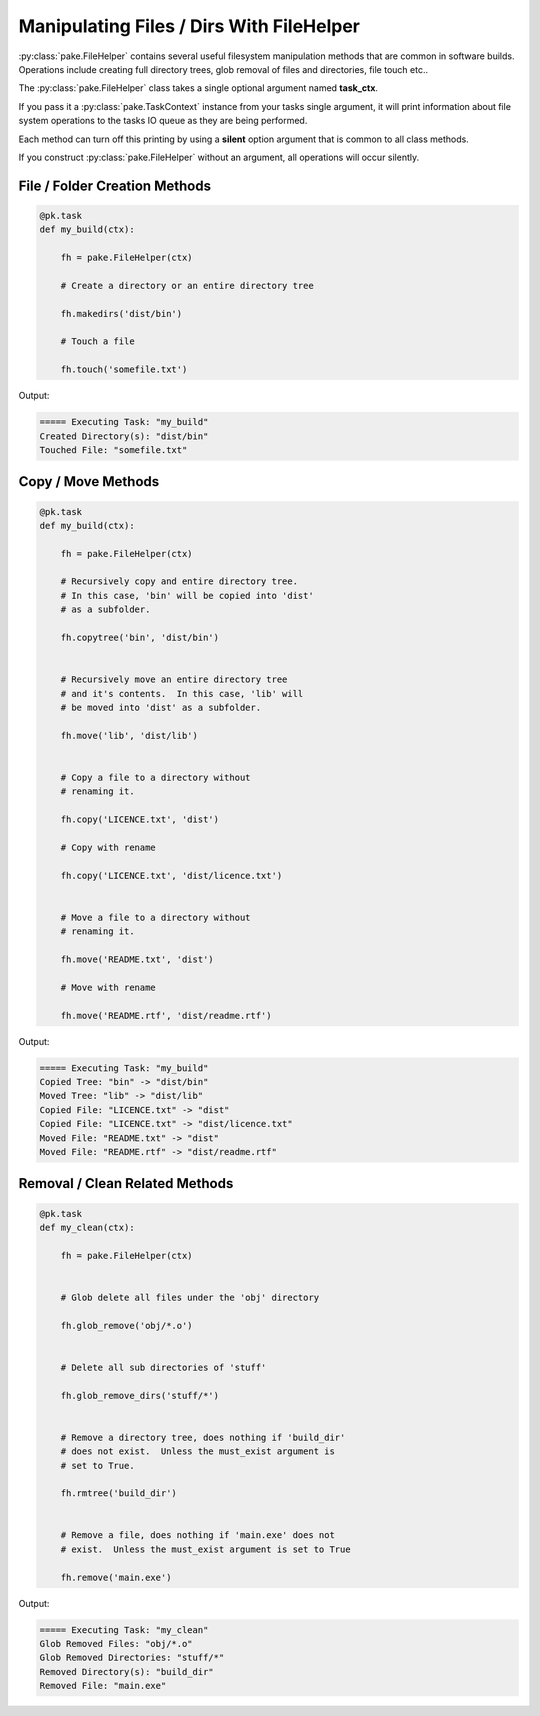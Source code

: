 Manipulating Files / Dirs With FileHelper
=========================================

:py:class:`pake.FileHelper` contains several useful filesystem manipulation
methods that are common in software builds.  Operations include creating full
directory trees, glob removal of files and directories, file touch etc..

The :py:class:`pake.FileHelper` class takes a single optional argument named **task_ctx**.

If you pass it a :py:class:`pake.TaskContext` instance from your tasks single argument, it will
print information about file system operations to the tasks IO queue as they are being performed.

Each method can turn off this printing by using a **silent** option argument that is common
to all class methods.

If you construct :py:class:`pake.FileHelper` without an argument, all operations will occur
silently.


File / Folder Creation Methods
------------------------------

.. code-block:: python


   @pk.task
   def my_build(ctx):

       fh = pake.FileHelper(ctx)

       # Create a directory or an entire directory tree

       fh.makedirs('dist/bin')

       # Touch a file

       fh.touch('somefile.txt')

Output:

.. code-block:: bash

   ===== Executing Task: "my_build"
   Created Directory(s): "dist/bin"
   Touched File: "somefile.txt"


Copy / Move Methods
-------------------

.. code-block:: python


   @pk.task
   def my_build(ctx):

       fh = pake.FileHelper(ctx)

       # Recursively copy and entire directory tree.
       # In this case, 'bin' will be copied into 'dist'
       # as a subfolder.

       fh.copytree('bin', 'dist/bin')


       # Recursively move an entire directory tree
       # and it's contents.  In this case, 'lib' will
       # be moved into 'dist' as a subfolder.

       fh.move('lib', 'dist/lib')


       # Copy a file to a directory without
       # renaming it.

       fh.copy('LICENCE.txt', 'dist')

       # Copy with rename

       fh.copy('LICENCE.txt', 'dist/licence.txt')


       # Move a file to a directory without
       # renaming it.

       fh.move('README.txt', 'dist')

       # Move with rename

       fh.move('README.rtf', 'dist/readme.rtf')

Output:

.. code-block:: bash

   ===== Executing Task: "my_build"
   Copied Tree: "bin" -> "dist/bin"
   Moved Tree: "lib" -> "dist/lib"
   Copied File: "LICENCE.txt" -> "dist"
   Copied File: "LICENCE.txt" -> "dist/licence.txt"
   Moved File: "README.txt" -> "dist"
   Moved File: "README.rtf" -> "dist/readme.rtf"


Removal / Clean Related Methods
-------------------------------

.. code-block:: python

   @pk.task
   def my_clean(ctx):

       fh = pake.FileHelper(ctx)


       # Glob delete all files under the 'obj' directory

       fh.glob_remove('obj/*.o')


       # Delete all sub directories of 'stuff'

       fh.glob_remove_dirs('stuff/*')


       # Remove a directory tree, does nothing if 'build_dir'
       # does not exist.  Unless the must_exist argument is
       # set to True.

       fh.rmtree('build_dir')


       # Remove a file, does nothing if 'main.exe' does not
       # exist.  Unless the must_exist argument is set to True

       fh.remove('main.exe')

Output:

.. code-block:: bash

   ===== Executing Task: "my_clean"
   Glob Removed Files: "obj/*.o"
   Glob Removed Directories: "stuff/*"
   Removed Directory(s): "build_dir"
   Removed File: "main.exe"